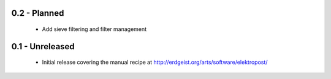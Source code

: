 0.2 - Planned
=============

 * Add sieve filtering and filter management


0.1 - Unreleased
================

 * Initial release covering the manual recipe at http://erdgeist.org/arts/software/elektropost/
